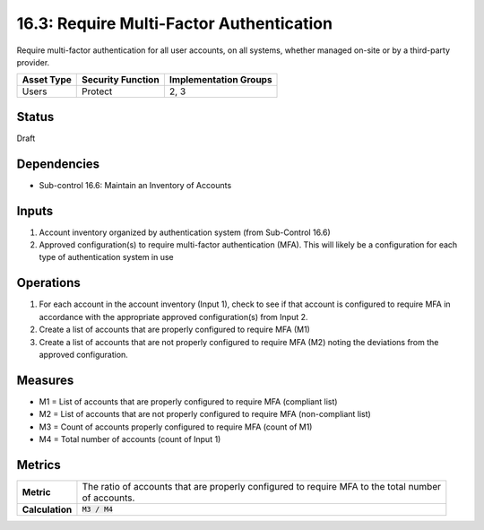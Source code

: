 16.3: Require Multi-Factor Authentication
=========================================================
Require multi-factor authentication for all user accounts, on all systems, whether managed on-site or by a third-party provider.

.. list-table::
	:header-rows: 1

	* - Asset Type
	  - Security Function
	  - Implementation Groups
	* - Users
	  - Protect
	  - 2, 3

Status
------
Draft

Dependencies
------------
* Sub-control 16.6: Maintain an Inventory of Accounts

Inputs
-----------
#. Account inventory organized by authentication system (from Sub-Control 16.6)
#. Approved configuration(s) to require multi-factor authentication (MFA).  This will likely be a configuration for each type of authentication system in use

Operations
----------
#. For each account in the account inventory (Input 1), check to see if that account is configured to require MFA in accordance with the appropriate approved configuration(s) from Input 2.  
#. Create a list of accounts that are properly configured to require MFA (M1)
#. Create a list of accounts that are not properly configured to require MFA (M2) noting the deviations from the approved configuration.

Measures
--------
* M1 = List of accounts that are properly configured to require MFA (compliant list)
* M2 = List of accounts that are not properly configured to require MFA (non-compliant list)
* M3 = Count of accounts properly configured to require MFA (count of M1)
* M4 = Total number of accounts (count of Input 1)

Metrics
-------

.. list-table::

	* - **Metric**
	  - | The ratio of accounts that are properly configured to require MFA to the total number
	    | of accounts.
	* - **Calculation**
	  - :code:`M3 / M4`

.. history
.. authors
.. license
